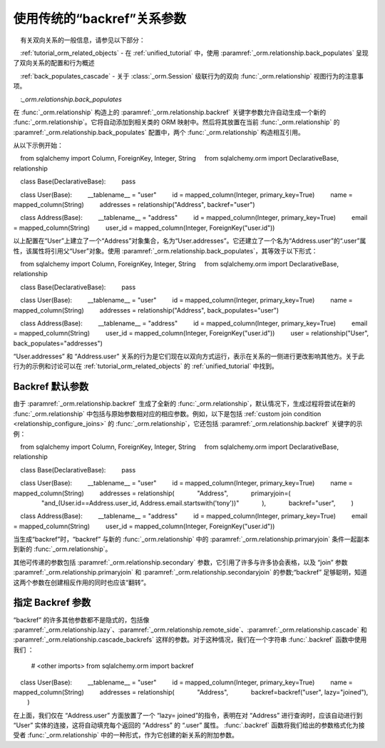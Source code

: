 使用传统的“backref”关系参数
-------------------------------------------------- 

.. 注意：应将 :paramref:`_orm.relationship.backref` 关键字视为遗留问题，操作时应优先使用显式的 :paramref:`_orm.relationship.back_populates` 和 :func:`_orm.relationship` 构造。使用单独的 :func:`_orm.relationship` 构造的好处包括 ORM 映射类将在构建类时将其属性一并添加，而不是作为延迟步骤，并且配置更简单，因为所有参数都是显式的。SQLAlchemy 2.0 中的新的 :pep:`484` 功能还利用了在源代码中显式存在属性，而不是使用动态属性生成。

.. 参见::

    有关双向关系的一般信息，请参见以下部分：

    :ref:`tutorial_orm_related_objects` - 在 :ref:`unified_tutorial` 中，使用 :paramref:`_orm.relationship.back_populates` 呈现了双向关系的配置和行为概述

    :ref:`back_populates_cascade` - 关于 :class:`_orm.Session` 级联行为的双向 :func:`_orm.relationship` 视图行为的注意事项。

    :`_orm.relationship.back_populates`

在 :func:`_orm.relationship` 构造上的 :paramref:`_orm.relationship.backref` 关键字参数允许自动生成一个新的 :func:`_orm.relationship`。它将自动添加到相关类的 ORM 映射中。然后将其放置在当前 :func:`_orm.relationship` 的 :paramref:`_orm.relationship.back_populates` 配置中，两个 :func:`_orm.relationship` 构造相互引用。

从以下示例开始：

    from sqlalchemy import Column, ForeignKey, Integer, String
    from sqlalchemy.orm import DeclarativeBase, relationship

    class Base(DeclarativeBase):
        pass

    class User(Base):
        __tablename__ = "user"
        id = mapped_column(Integer, primary_key=True)
        name = mapped_column(String)
        addresses = relationship("Address", backref="user")

    class Address(Base):
        __tablename__ = "address"
        id = mapped_column(Integer, primary_key=True)
        email = mapped_column(String)
        user_id = mapped_column(Integer, ForeignKey("user.id"))

以上配置在“User”上建立了一个“Address”对象集合，名为“User.addresses”。它还建立了一个名为“Address.user”的“.user”属性，该属性将引用父“User”对象。使用 :paramref:`_orm.relationship.back_populates`，其等效于以下形式：

    from sqlalchemy import Column, ForeignKey, Integer, String
    from sqlalchemy.orm import DeclarativeBase, relationship

    class Base(DeclarativeBase):
        pass

    class User(Base):
        __tablename__ = "user"
        id = mapped_column(Integer, primary_key=True)
        name = mapped_column(String)
        addresses = relationship("Address", back_populates="user")

    class Address(Base):
        __tablename__ = "address"
        id = mapped_column(Integer, primary_key=True)
        email = mapped_column(String)
        user_id = mapped_column(Integer, ForeignKey("user.id"))
        user = relationship("User", back_populates="addresses")

“User.addresses” 和 “Address.user” 关系的行为是它们现在以双向方式运行，表示在关系的一侧进行更改影响其他方。关于此行为的示例和讨论可以在 :ref:`tutorial_orm_related_objects` 的 :ref:`unified_tutorial` 中找到。


Backref 默认参数
~~~~~~~~~~~~~~~~~~~~~~~~~~~

由于 :paramref:`_orm.relationship.backref` 生成了全新的 :func:`_orm.relationship`，默认情况下，生成过程将尝试在新的 :func:`_orm.relationship` 中包括与原始参数相对应的相应参数。例如，以下是包括 :ref:`custom join condition <relationship_configure_joins>` 的 :func:`_orm.relationship`，它还包括 :paramref:`_orm.relationship.backref` 关键字的示例：

    from sqlalchemy import Column, ForeignKey, Integer, String
    from sqlalchemy.orm import DeclarativeBase, relationship

    class Base(DeclarativeBase):
        pass

    class User(Base):
        __tablename__ = "user"
        id = mapped_column(Integer, primary_key=True)
        name = mapped_column(String)
        addresses = relationship(
            "Address",
            primaryjoin=(
                "and_(User.id==Address.user_id, Address.email.startswith('tony'))"
            ),
            backref="user",
        )

    class Address(Base):
        __tablename__ = "address"
        id = mapped_column(Integer, primary_key=True)
        email = mapped_column(String)
        user_id = mapped_column(Integer, ForeignKey("user.id"))

当生成“backref”时，“backref” 与新的 :func:`_orm.relationship` 中的 :paramref:`_orm.relationship.primaryjoin` 条件一起副本到新的 :func:`_orm.relationship`。

其他可传递的参数包括 :paramref:`_orm.relationship.secondary` 参数，它引用了许多与许多协会表格，以及 “join” 参数 :paramref:`_orm.relationship.primaryjoin` 和 :paramref:`_orm.relationship.secondaryjoin` 的参数;“backref” 足够聪明，知道这两个参数在创建相反作用的同时也应该“翻转”。

指定 Backref 参数
~~~~~~~~~~~~~~~~~~~~~~~~~~~~~

“backref” 的许多其他参数都不是隐式的，包括像 :paramref:`_orm.relationship.lazy`、:paramref:`_orm.relationship.remote_side`、:paramref:`_orm.relationship.cascade` 和 :paramref:`_orm.relationship.cascade_backrefs` 这样的参数。对于这种情况，我们在一个字符串 :func:`.backref` 函数中使用我们 ：

    # <other imports>
    from sqlalchemy.orm import backref

    class User(Base):
        __tablename__ = "user"
        id = mapped_column(Integer, primary_key=True)
        name = mapped_column(String)
        addresses = relationship(
            "Address",
            backref=backref("user", lazy="joined"),
        )

在上面，我们仅在 “Address.user” 方面放置了一个 “lazy= joined”的指令，表明在对 “Address” 进行查询时，应该自动进行到 “User” 实体的连接，这将自动填充每个返回的 “Address” 的 “.user” 属性。 :func:`.backref` 函数将我们给出的参数格式化为接受者 :func:`_orm.relationship` 中的一种形式，作为它创建的新关系的附加参数。